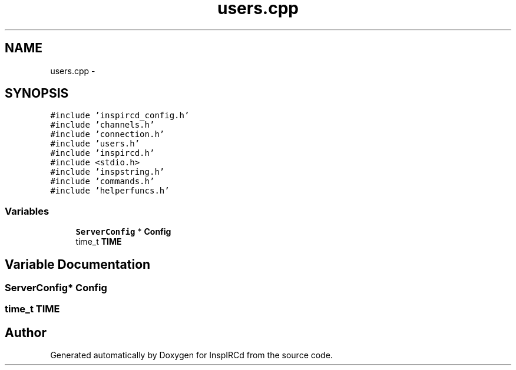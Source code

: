 .TH "users.cpp" 3 "14 Dec 2005" "Version 1.0Betareleases" "InspIRCd" \" -*- nroff -*-
.ad l
.nh
.SH NAME
users.cpp \- 
.SH SYNOPSIS
.br
.PP
\fC#include 'inspircd_config.h'\fP
.br
\fC#include 'channels.h'\fP
.br
\fC#include 'connection.h'\fP
.br
\fC#include 'users.h'\fP
.br
\fC#include 'inspircd.h'\fP
.br
\fC#include <stdio.h>\fP
.br
\fC#include 'inspstring.h'\fP
.br
\fC#include 'commands.h'\fP
.br
\fC#include 'helperfuncs.h'\fP
.br

.SS "Variables"

.in +1c
.ti -1c
.RI "\fBServerConfig\fP * \fBConfig\fP"
.br
.ti -1c
.RI "time_t \fBTIME\fP"
.br
.in -1c
.SH "Variable Documentation"
.PP 
.SS "\fBServerConfig\fP* \fBConfig\fP"
.PP
.SS "time_t \fBTIME\fP"
.PP
.SH "Author"
.PP 
Generated automatically by Doxygen for InspIRCd from the source code.
